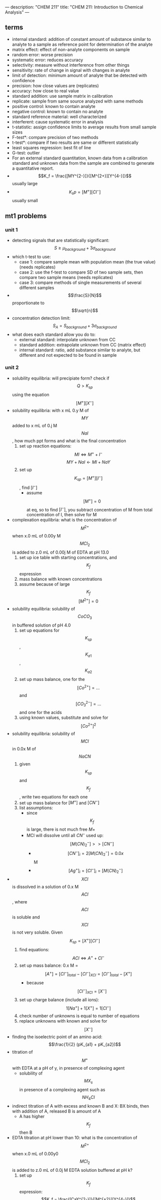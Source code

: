 ---
description: "CHEM 211"
title: "CHEM 211: Introduction to Chemical Analysis"
---

** terms
- internal standard: addition of constant amount of substance similar to analyte to a sample as reference point for determination of the analyte
- matrix effect: effect of non-analyte components on sample
- random error:  worse precision
- systematic error: reduces accuracy
- selectivity: measure without interference from other things
- sensitivity: rate of change in signal with changes in analyte
- limit of detection: minimum amount of analyte that be detected with confidence
- precision: how close values are (replicates)
- accuracy: how close to real value
- standard addition: use sample matrix in calibration
- replicate: sample from same source analyzed with same methods
- positive control: known to contain analyte
- negative control: known to contain no analyte
- standard reference material: well characterized
- interferent: cause systematic error in analysis
- t-statistic: assign confidence limits to average results from small sample sizes
- F-test*: compare precision of two methods
- t-test*: compare if two results are same or different statistically
- least squares regression: best fit of line
- G-test: outlier
- For an external standard quantitation, known data from a calibration standard and unknown data from the sample are combined to generate a quantitative report.
- $$K_f = \frac{[MY^{2-}]}{[M^{2+}][Y^{4-}]}$$ usually large
- $$K_sp = [M^+][Cl^-]$$ usually small

** mt1 problems
*** unit 1
- detecting signals that are statistically significant: $$S \geq \mu_{background} + 3 \sigma_{background}$$
- which t-test to use:
  - case 1: compare sample mean with population mean (the true value) (needs replicates)
  - case 2: use the f-test to compare SD of two sample sets, then compare two sample means (needs replicates)
  - case 3: compare methods of single measurements of several different samples
- $$\frac{S}{N}$$ proportionate to $$\sqrt{n}$$
- concentration detection limit: $$S_A = S_{background} + 3\sigma_{background}$$
- what does each standard allow you do to:
  - external standard: interpolate unknown from CC
  - standard addition: extrapolate unknown from CC (matrix effect)
  - internal standard: ratio, add substance similar to analyte, but different and not expected to be found in sample
*** unit 2
- solubility equilibria: will precipiate form? check if $$Q > K_{sp}$$ using the equation $$[M^+][X^-]$$
- solubility equilibria: with x mL 0.y M of $$MY$$ added to x mL of 0.j M $$NaI$$, how much ppt forms and what is the final concentration
  1. set up reaction equations:
     $$MI \Leftrightarrow M^+ + I^-$$
     $$MY + NaI \leftarrow MI + NaY$$
  2. set up $$K_{sp} = [M^+][I^-]$$, find $[I^-]$
     - assume $$[M^+] = 0$$ at eq, so to find $[I^-]$, you subtract concentration of M from total concentration of I, then solve for M
- complexation equilibria: what is the concentration of $$M^{2+}$$ when x.0 mL of 0.00y M $$MCl_2$$ is added to z.0 mL of 0.00j M of EDTA at pH 13.0
  1. set up ice table with starting concentrations, and $$K_f$$ expression
  2. mass balance with known concentrations
  3. assume because of large $$K_f$$ $$[M^{2+}] = 0$$
- solubility equilibria: solubility of $$CoCO_3$$ in buffered solution of pH 4.0
  1. set up equations for $$K_{sp}$$, $$K_{a1}$$, $$K_{a2}$$
  2. set up mass balance, one for the $$[Co^{2+}] = ...$$ and $$[CO_3^{2-}] = ...$$ and one for the acids
  3. using known values, substitute and solve for $$[Co^{2+}]^2$$
- solubility equilibria: solubility of $$MCl$$ in 0.0x M of $$NaCN$$
  1. given $$K_{sp}$$ and $$K_f$$, write two equations for each one
  2. set up mass balance for $[M^+]$ and $[CN^-]$
  3. list assumptions:
     - since $$K_f$$ is large, there is not much free $M+$
     - MCl will dissolve until all $CN^-$ used up: $$[M(CN)_2^-] >> [CN^-]$$
       - $$[CN^-]_i = 2[M(CN)_2^-] = 0.0x$$ M
       - $$[Ag^+]_i = [Cl^-]_i = [M(CN)_2^-]$$
- $$XCl$$ is dissolved in a solution of 0.x M $$ACl$$, where $$ACl$$ is soluble and $$XCl$$ is not very soluble. Given $$K_{sp} = [X^+][Cl^-]$$
  1. find equations: $$ACl \Leftrightarrow A^+ + Cl^-$$
  2. set up mass balance: 0.x M = $$[A^+] = [Cl^-]_{total} - [Cl^-]_{XCl} = [Cl^-]_{total} - [X^+]$$
     - because $$[Cl^-]_{XCl} = [X^-]$$
  3. set up charge balance (include all ions): $$1[Na^+] + 1[X^+] = 1[Cl^-]$$
  4. check number of unknowns is equal to number of equations
  5. replace unknowns with known and solve for $$[X^-]$$
- finding the isoelectric point of an amino acid: $$\frac{1}{2} (pK_{a1} + pK_{a2})$$
- titration of $$M^+$$ with EDTA at a pH of y, in presence of complexing agent
  - solubility of $$MX_{s}$$ in presence of a complexing agent such as $$NH_4Cl$$
- indirect titration of A with excess and known B and X: BX binds, then with addition of A, released B is amount of A
  - A has higher $$K_f$$ then B
- EDTA titration at pH lower than 10: what is the concentration of $$M^{2+}$$ when x.0 mL of 0.00y0 $$MCl_2$$ is added to z.0 mL of 0.0j M EDTA solution buffered at pH k?
  1. set up $$K_f$$ expression: $$K_f = \frac{[CaY^{2-}]}{[M^{+2}][Y^{4-}]}$$
  2. set up mass balance:
     $$[EDTA] = \frac{z \times 0.0j \text{ M}}{x + z}$$
     $$[MY^{2-}] = \frac{x \times 0.0y \text{ M}}{x + z}$$ assuming all the EDTA forms complex with the metal.
  3. sub in alpha: $$[Y^{4-}] = \alpha_6 [EDTA]_{free}$$
     $$[EDTA]_{free} = [EDTA] - [MY^{2-}]$$
  4. sub in known values into the $$K_f$$ expression to find the concentration of $$M^{2+}$$
     $$[M^{2+}] = \frac{K_f \alpha_6 [EDTA]_{free}}{[MY^{2-}]}$$
- argentometric titration before eq point: x mL of 0.0y M XCl was titrated with 0.z M of $$AgNO_3$$
  - find pCl at 10 mL of $$AgNO_3$$:
    1. calculate how much $$Ag^+$$ has been added; this is how much $Cl^-$ has formed ppt with silver
    2. subtract $Cl^-$ that has formed complex with $Ag^+$ from initial amount of chlorine
    3. $$pCl = log[Cl^-]$$
- argentometric titration at eq: use $$K_{sp}$$
- argentometric titration after eq: calculate excess $$Ag^+$$, then sub into $$K_{sp}$$ expression and solve for $$[Cl^-]$$
** mt 2 problems
*** unit 3
- balancing electrochemistry equations:
  1. write unbalanced half-reactions
  2. add coefficients
  3. add H$_2$O to balance oxygen
  4. add acid or base to balance hydrogens
  5. balance charge by adding electrons
- find the ionic strength
  1. write out dissociation equation for species of interest
  2. calculate concentrations of ions present
  3. sub into formula, and calculate, make sure to square charge
- calculating potentials of cell
  1. identify anode and cathode, then use:  E$_{cell}$ = E$_{cathode}$ - E$_{anode}$
- calculating potentials with nerst equation
  1. identify anode and cathode half reactions
  2. write out full reaction
  3. calculate $$E^o$$, and use $$E = E^o - \frac{0.0592}{n} log [\frac{[M^{x+}]}{[M^{y+}]}]$$
- cell notation: Ag (s) | AgCl (s) | 3.0 M KCL (aq) || 0.01 M Fe(CN)$_6^{3-}$ (aq), 0.01 M Fe(CN)$_6^{4-}$ (aq), 0.5 M KCl (aq) | Graphite
  - anode:  Ag (s) | AgCl (s) | 3.0 M KCL (aq)
  - cathode: 0.01 M Fe(CN)$_6^{3-}$ (aq), 0.01 M Fe(CN)$_6^{4-}$ (aq), 0.5 M KCl (aq) | Graphite
  - ||: salt bridge
  - |: phase boundry


* units
** 1: Analytical Concepts & Statistics
1. Define analytical terminology (e.g., blank, matrix, analyte, assay, quantitative, qualitative)
2. Describe figures of merit and use them to characterize and compare methods.
3. Identify potential challenges related to sample collection and preparation.
4. Calculate the detection limit.
5. Differentiate between random and systematic sources of uncertainty (error) and explain how repeated measurements can help reduce uncertainty.
6. Describe how the sample matrix can affect measurements.
7. Explain the 3 methods of calibration: external standards, standard addition and internal standards
8. Explain the standard addition and internal standard methods of calibration and how they can compensate for certain types of interferences.
9. Interpret or create calibration curves based on external standards, standard additions, or internal standards to determine unknown quantities (e.g., analyte concentration in a sample).
10. Describe the method of least squares in linear regression
11. Apply error propagation and appropriate significant figures in reporting calculated values.
12. Explain how a Gaussian distribution represents randomly distributed data and forms the basis for confidence limits and statistical tests.
13. Calculate an average, standard deviation, and confidence limits.
14. Select and apply appropriate statistics to test a hypothesis (e.g., comparison of means, comparison of precision, rejection of outliers).


*** lecture 1
**** An Introduction to Analytical Measurements
- assay: is process of determining the amount of analyte (substance being measured) in sample
- analyte:
- qualitative analysis: (identification)
  quantitative analysis: (quantity)
- signal
  - visual detection: simple, low-cost, subjective, not sensitive, large sample volumes, low-throughput (??)
  - electrical detection: objective, more sensitive, faster, automate, costly, maintenance, calibration
    - voltage
    - current
    - transducer: converts input stimulus into electrical output
- measurement:
  - signal-to-noise ratio: $$\frac{S}{N}$$ is proportional to $$\sqrt{n}$$
    - averaged signal $$S$$, averaged noise $$N$$
*** lecture 2
  - assay: set of procedures or methods, latin word for try
  - analyte: chemical we are looking for
  - qualitative analysis
  - quantitative analysis
  - measurement:
    - signal: can be height or area of line/graph (thing we want) (mean of several measurements)
    - noise: unwanted, random fluctuations (sd)
  - sample matrix: everything but the analyte.
    - matrix: complex and often unknown
  - blank: chemist made sample that lacks analyte
    - types:
      - solvent: same solvent as sample solutions
      - method: same solvents and reagents
      - sample: tries to approximate the sample matrix, everything but analyte
  - detection limit:
    - noise: random fluctuations in measured signal
    - blank: a constant (like control) signal measured in absence of analyte
    - limit of detection (LOD): smallest concentration of absolute amount of analyte with signal much larger than blank
    - signal LOD: units as signal (instrument maker) $$S_{mb} + z\sigma_{mb}$$
      - means average blank signal plus 3 standard deviations of blank signal
    - sample LOD: amount/concentration (user)
  - limit of quantitation $$\frac{S}{N} = 10$$: ability to report the concentration
  - calibration curve: $$\sigma_{DL} = 3 \sigma_{mb} /m$$
    - three standard deviations divided by the slope
      - same approach applied to LOQ
*** lecture 3
[[../../../../images/211/LOD_211_Week2_Tuesday.jpeg]]
- controls:
  - positive: standard sample with known quantity of analyte
    - prevents situation when there should be a signal but there is no signal (false negative)
  - negative: standard sample with no analyete
    - prevents situation when there should be no signal and there is a signal (false positive)
- figures of merit
  - LOD, LOQ
  - accuracy & precision
    - error and replicates:
      - absolute: $$\bar{x} - \mu$$
      - relative: $$\frac{\bar{x} - \mu}{\mu} \times 100 \%$$
    - replicate: samples from same source
  - selectivity
    - extent that other substances interfere with determination of analyte
      - interference: chemical that causes systematic error in measured quantity
      - masking agent: prevents components in sample matrix from interfering with analysis
  - sensitivity
    - ability of method to measure small changes in concentration of analyte
  - range: acceptable linearity, accuracy, precision
    - dynamic range: range an instrument can read (measurable response but maybe not linear)
    - linear range: analyte concentration over which response is proportional to concentration
  - robustness
    - ability of method to withstand small, uncontrolled changes in operation parameters
- why FOM: demonstrate validity of method by reporting these parameters
- uncertainty and bias:
  - random uncertainty: can't replicate, contributes to imprecision, quantify with stats
  - systematic uncertainty: contribute to inaccuracy, repeatable, can correct for it in principle
  - types:
    - proportional: %, issue for large signals
    - constant: always some absolute value, issue for small signals
- calibration curves:
  - external calibration in the lab: series of solutions of known concentration of analyte
- concentration detection limit: lowest concentration of analyte in sample that can be detected
  - you can find concentration LOD: $$[C]_{DL} = \frac{3\sigma_{mb}}{m}$$
- matrix effects: combined effect of non-analyte components in sample on measurement of analyte
  - calibration standards should approximate analytical samples in analyte and in composition of non-analyte species
  - matrix too complex, so use standard addition
- standard addition:
  - wet lab: prepare standard solutions but with sample and add analyte to "sample"
  - find x-intercept: when y = 0, this is the "original" value of x (without the shift in y axis)
  - the linear line has been "shifted" on the y axis
    [[../../../../images/211/standard_addition.jpeg]]
*** lecture 4
- internal standard: intentionally add substance that is not expected to be found in sample (not the analyte) but behaves similarly
  - constant amount of internal standard, constant IS signal
  - changing concentrations of analyte
  - plot ratio between analyte and internal standard vs. ratio of their concentrations $$\frac{S_{A}}{S_{IS}}$$ vs. $$\frac{[A]}{[IS]}$$
- calibration curve:
  1. single point calibration (one standard) and the origin
  2. multi-point calibration (4-6)
     - effect of systematic error in any one standard solution minimized by existence of other standards
| external standards                                            | standard addition                                   | internal standards                                                            |
| create standard solutions with varying/known conc. of analyte | add known quantities of analyte to unknown solution | add known amount of different (but similar) compound to unknown and standards |
| interpolate unknown from CC                                   | extrapolate unknown from CC                         | ration of signal from analyte to signal from internal standard                |
| simple, easy                                                  | accounts for matrix                                 | accounts for losses throughout analysis                                   |
| can't account for matrix or inconsistencies in instrument     | lots of samples                                     |  cost, prep                                                                   |

- sig figs:
  - pH: pH of 2.45, digits after decimal are how many sig figs the conc. has
  - exact number has infinite number of sig figs
**** Analytical Measurements and Statistics - Gaussian Distribution, Standard Deviation
- gaussian distribution: bell curve
  - 1sd: 68%
  - 2sd: 95%
  - 3sd: 99%
- population vs. sample:
  - sample sd approaches population sd as N > 20
  - as N increases, sd decreases
- propagation of uncertainty:
  - addition/sub: $$\sqrt{\sigma^2_a + \sigma^2_b}$$
  - mult/div: RSD used
**** Analytical Measurements and Statistics - Significance Testing
- significance testing: is difference between two values too large to be explained by random uncertainty
| case 1 t-test           | case 2 t test               | case 3 t-test       | grubb's test |
| compare experi. to true | compare two experi. results | compare two methods | outlier?     |
- null hypothesis: no effect
- choose CI before you do experiments
  - CI: probability a difference exists when it doesn't
- student's t value: permits use of sample data to test hypothesis without knowing population sd

*** lecture 5
- t-statistic (case 1): validation, where there is a known or true value
- t-statistic (case 2, same sd): comparing 2 means, is there enough statistical overlap
- t-statistic (case 2, different sd): use F-test
- t-statistic (case 3): paired/matched data
  - comparing single measurements made with two methods on several different samples
  - before and after (drug trials, same people)
- grubb's test: determine outlier, make sure to remove if it is an outlier
- equilibrium constant
- activity
- weak acid and weak base
- polyprotic acid
  - formulas:
    - $$[H^+] = \sqrt{\frac{K_{a2}[HA^-] + K_w}{1 + \frac{[HA^-]}{K_{a1}}}}$$
    - $$[H^+] = \sqrt{K_{a2}K_{a1}}$$
    - $$pH = 1/2(pK_{a1} + pK_{a2})$$ this is also how you get isoelectric point
- amphiprotic substance

** 2: Equilibrium and Volumetric Analysis
1. Recognize compounds that participate in equilibrium reactions or otherwise have an effect on those reactions (e.g., acids, bases, ions that form insoluble or sparingly salts, ligands).
2. Define the following terms mathematically and in your own words: Ka, Kb, Kw, Ksp, Kf, Kd.
3. Write mass balance, charge balance and solubility expressions for an equilibrium problem.
4. Relate physical constants (Ka, Kb, Ksp, Kf) to trends in the shape of titration curves and distribution diagrams.
5. Select an appropriate method of endpoint detection and/or indicator (from a limited group of options) for a given analysis and justify your choice.
6. Write the equilibrium expression(s) for a complexation titration
7. Qualitatively predict the consequences of disturbing a system at equilibrium (e.g., adjustment of pH, changes in concentration, or the addition of new species).
8. Identify relevant equations and make appropriate assumptions to quantitatively analyze an equilibrium system.

**** Chemical Equilibrium Applied to Analytical Measurements
*** lecture 6
- systematic treatment of equilibria
  - as many equations as unknowns
    - chemical equilibrium constant expressions
    - charge balance charge on cation_1[cation_1] + charge on cation_2[cation_2] = charge on anion_1[anion_1] + charge on anion_2[anion_2]
    - mass balance (many)
    - formal: moles of original chemical formula in solution, without regard for species that already exist
- alpha diagrams: can plot alpha as a function of pH

**** Solution Equilibrium and Systematic Treatment of Chemical Equilibrium
*** lecture 7
- complexing agent: increases solubility of precipiate
- complex formation: adding excess of B doesn't always precipiate max amount of A (you can have multiple species of complex)
- titrant: solution of known composition and concentration
- titrand: unknown solution
- titrations:
  - acid-base
  - complexometric titrations (metal-ligand)
  - precipiatation (want ppt)
  - redox (titrant is an oxidizing or reducing agent)
- acid-base titrations
  - strong acid: eq point always at 7
  - weak acid: half eq point = $$pK_{a}$$
  - Henderson-Hasselbalch Equation: $$pH = pK_a + log \frac{[A^-]}{[HA]}$$
  - diprotic acid with strong base (how to calculate pH throughout the titration process): (REVIEW)
    - buffer region: H-H equation
    - compare $K_a$s
  - endpoints for polyprotic species:
    - if $$\frac{K_{a,1}}{K_{a,2}}$$ larger than or equal $$10^{4}$$, 1st endpoint will be clear (endpoint can disappear into the other)
    - if $$pK_{a,2}$$ less than or equal 8, 2nd endpoint will be clear (if larger than 8, then $$K_{a2}$$ too weak)
    - triprotic: third endpoint around 12.7, too small, can't see
- buffers
  - effective range: $$pK_a +- 1$$
- acid-base indicator effective within the same range, but in practice is 0.5
  - color transition

**** Polyprotic Acid Equilibria, Polyprotic Acid-Base Titrations
*** lecture 8
- indicators: are actually acids and bases
  - range $P_{ka}$ plus or minus 1, in practice 0.5
- how to ensure we see the change of color in indicator?
  - strong acid: eq point occurs at 7, very steep, the steep portion is almost vertical
  - weak acid: $P_{ka}$ of indicator much larger than $P_{ka}$ of weak acid, or indicator changes color too early because not as steep (?), since eq point occurs after pH 7
  - weak base: eq point occurs before 7
- gravimetric methods
  - obtain analyte by precipitating it
- precipitation titration
  - titrant: $$AgNO_{3}$$
  - argentometric titrations:
    - free $[Ag^+]$ decreases with small value of $K_{sp}$
      - small $K_{sp}$ means bigger number in demoninator (more ppt), pAg is larger
    - for titrating: anything that is insoluble when reacted with  silver
      - endpoint: can be measuring removed or excess
        fluorescein:
        - titration of halides
        - before: colloidal AgX is neg
        - after: colloidal AgX is pos
        - it depends on the ratio between $Ag^+$ and $X^-$ which determines its charge
        - titration graph: after eq point, all indicators converge to the same behaviour
        - "colloid is a mixture in which one substance consisting of microscopically dispersed insoluble particles is suspended throughout another substance"
- EDTA titration
  - how to deal with EDTA titrations at other pH:
    - $$\alpha_6 = \frac{[Y^{4-}]}{C_{EDTA}}$$
    - from $$M^{n+} + Y^{4-} \Leftrightarrow MY^{(n-4)+}$$, we get $$K_f = \frac{[MY^{(n-4)+}]}{[M^{n+}] \alpha_6 c_{EDTA}}$$
  - complexing agent: EDTA at basic pH
  - for titrating: metal
  - pH dependence: as pH increases, amount of unbound metal decreases
    - auxiliary complexing agent: ammonia to complex cations and maintain solubility at basic pH
      - ACA needs larger binding constant than EDTA but smaller formation constant
      - why need basic pH? because many metals precipitate as hydroxoides if pH is too high
      - concentration of $$Y^{-4}$$ is the most at basic pH (it is pH dependent)
        - to use a lower pH: need $$\alpha_6$$, defines mole fraction of $$Y^{-4}$$ at given pH
          - rewrite MY formation to use $$\alpha_6 c_{EDTA} = [Y^{-4}]$$
            - this gives a conditional formation constant: $$K^'_f (pH) = \alpha_6 K_f$$
        - too much ACA decreases sharpness of endpoint
          $$M^{2+} + 4NH_3 \Leftrightarrow Zn(NH_3)_4^{2+}$$
          $$Zn(NH_3)_4^{2+} + Y^{4-} \Leftrightarrow ZnY^{2-} + 4NH_3$$

**** Complexation Equilibria - Quantitative EDTA Titrations
*** lecture 9
- indicators for EDTA:
  - Eriochrome Black T: only works on some metals, can use backtitration to use with other metals
    - orange to red/violet
- complex titrations
  - add masking agents to hide certain metals, needs to have stronger $$K_f$$ than EDTA
  - demasking agent: another metal that binds with masking agent
  - auxillary complexing agent: keep metal in solution
- indirect titration
  - if titration is slow
  - no suitible indicator
  - no useful direct titration reaction
    - you can add A + B, with B in known excess
      - measure leftover B with C
  - applications: volhard titration
    - titrant: $SCN^-$
    - determine: $Ag^+$
    - find out how much halide
    - indicator: $Fe^{+3}$
    - need to ensure $K_f_{AgSCN} > K_f_{FeSCN}$
    - back titration for halide determination
      - titrate with halide solution with excess Ag
        - when all the Cl has been bound, you have Ag in excess
        - start titrating the excess Ag with Fe. You add SCN until the solution turns red -> endpoint
      - SCN^- turns red at first instance of excess SCN^- by reacting with iron
    - displacement titrations
      - want to analyse a metal with EDTA, but if the matrix is unknown, other metals may bind to EDTA that is not the metal of interest
      - instead, react $$Ca^{2+}$$ with $$MgY^+$$; $$Ca^{2+}$$ has higher $K_f$ will displace $$Mg^{2+}$$
        - titrate the freed $$Mg^{2+}$$ in solution ? we titrate the excess Mg with EDTA?
**** More Volumetric Analysis

** 3: Electrochemistry and Potentiometry
- Define electric potential.
- Draw and label a diagram of a galvanic cell, write the shorthand cell notation for a galvanic cell, and explain the role of each component in galvanic cell.
- Write the Nernst equation and use it and standard potentials to calculate galvanic cell potentials.
- Explain how potentiometry can be used to determine analyte concentrations.
- Describe how a redox titration can be used to determine the concentration of an analyte, calculate the concentration of the unknown from redox titration data, and calculate the cell potential at different points during a redox titration.
- Describe the design and use of reference electrodes, including drawing simple diagrams of common reference electrodes.
- Describe the origin of membrane potentials and their analytical utility in different types of ion selective electrodes.
- Draw and label a diagram of a glass/pH electrode. Explain the principles of its operation and its sensitivity to pH.
- Write and apply the Nikolsky equation.
- Draw diagrams and explain the principles of operation of liquid membrane and solid-state ISEs.

**** Fundamentals of Electrochemistry
*** lecture 10/11
- what is electrochemistry: electrical measurements of chemical systems
  - inexpensive equipment, can measure complex samples with little sample prep
- reducing/oxidizing:
  - reducing agent: is oxidized, so ON increases, and electrons are lost
  - oxidizing agent: is reduced, so ON decreases, and electrons are gained
- cell types
  - galvanic cell
    - the opposite of electrolytic cell
      - electrons spontaneously go towards positive charge
      - anode (-): electrons leave, so oxidation occurs
      - cathode (+): electrons arrive, reduction occurs
  - electrolytic cell
    - requires electricity
    - electrical energy into chemical energy
    - cell potential is negative
- salt bridge
  - ensures the solution stays neutral
  - completes circuit
  - need ions with the same hydrated size so that they move at the same rate
  - don't want direct mixing of reduction/oxidation
- potential
  - galvanic: initally positive (electrons want to move from anode to cathode)
    - at eq: potential is 0 [Cu$^{2+}$] << 1.00 M << [Zn$^{2+}$]
    - reflects driving force of redex reaction towards eq
  - half-cell and standard potentials:
    - combo of standard half-cells determine overall cell potential
      - $V_1 < V_2$
        - $V_1$: weak oxidizing agent, less easily reduced
        - $V_2$: stronger oxidizing agent, more easily reduced
      - standard reduction potential: E$_{cell}$ = E$_{cathode}$ - E$_{anode}$
        - $$E^\deg$$ is tabulated for reduction reactions, positive if spontaneous relative to SHE
          - SHE is not easy to work with, use other standards like SCE
- ions in solution: concentration vs activity
  - ions interact electrostatically
  - can interact with other things in solution that have charge
  - other ions can partially shield the ions of interest (like Ca$^2+$ and SO$_4^{2-}$)
    - this means $K_{sp}$ gets larger with more salt added (NaCl also partially sheild), takes more CaSO4 to dissolve in water as you add more NaCl -> activity
**** activity
- value of concentration equilibrium constants increase at high electrolyte concentration
  - what does this mean chemically: there is more of the ion product in solution
  - concentration equilibrium constants don't consider other dissolved ions and their electrostatic interations and ion-ion interactions
    - solubility increases???
- activity coefficients: $$a_i = \gamma_i c$$
  - decrease as ionic strength increases
  - thermodynamic eq constant is written in terms of activities
- can ignore for very dilute solutions
**** ionic strength
- the net effect of dissolved electrolytes: $$\mu = \frac{1}{2} \Sigma_i c_i z^2_i$$
  - $$\mu \propto c_i, z_i$$
    - monovalent < divalent < trivalent
      - thus for monovalent salts, ionic strength equals molarity
      - for other salts, ionic strength > molarity
**** activity in dilute solutions
- for neutral molecules, activity coefficient is 1
- for ions: use the debye-huckel limiting law (useful for when ionic strength is less than 0.005 M at 25 C):
  $$log \gamma_i = -0.51 z^2_i \sqrt{\mu}$$
- extended: requires temperature dependent coefficients and effective diameter of hydrated ion
**** free energy and potential
- $$\Delta G = -nFE$$, where E is potential difference, F is Faraday constant, n is unit charges per molecule
  - maxiumum work extracted assuming no heat loss
- we get the Nerst equation by combining the above equation with gibbs equation:
  $$-nFE = -nFE^{\circ} + RT \ln Q \\
  E = E^\circ - \frac{RT}{nF} \ln Q$$
  - when $$K = Q$$, cell potential is 0 and there is no driving force
    - use Nerst equation to find potential at non-standard conditions, replace Q to get:
      $$E = E^\circ - \frac{RT}{nF} \ln \frac{\gamma_C^c [C]^c\gamma_D^d[D]^d}{\gamma_A^a[A]^a \gamma_B^b[B]^b}$$
- can us Nerst on half and full reactions (for half, if there is solid reactant or product, just least as 1)

**** Analytical Measurements using Electrochemical Cells
*** lecture 12/13
- harvey:: 11A, 11B.1-.3, 9D
- key points:
  - tied equilibria -> make electrode whose potential is fixed
    - how Nerst equation shows us that
  - common reference electrodes
  - indicator electrodes
  - indicator + reference electrodes -> setup for redox titration
  - pre-treatment of analyte
  - common reagents for pre-treatment and/or redox titrants
**** Electrodes
salt bridges are built into reference cell
- SCE: paste of mercury and calomel (Hg$_{2}$Cl_{2}$)
  - KCl filling solution
  - Hg$_{2}$Cl_{2}$ (s) + 2e$^-$ -> 2Hg (l) + 2Cl$^{-}$
    - when Cl concentration increases, you crash out KCl?
    - [Cl^${-}$] essentially constant
    - at 25C, E$^{o}$ = 0.244 V for saturated KCl
- Silver/SilverChloride
  - silver wire with layer of AgCl
  - KCl filling solution:
    - AgCl (s) -> Ag (s) + Cl$^{-}$
      - at 25C, E$^{o}$ = 0.197 V for saturated KCl
      - at 25C, E$^{o}$ = 0.205 V for 3.5 M KCl
- half-cell potentials (different reference electrode):
  [[../../../../images/211/number-line.png]]
- free energy and potential
  - delta G: for electrochemical rxn: maximum work that can be extracted
    $$\Delta G = -nFE$$
    - galvanic: positive potential
    - electric: negative potential
    - 0 potential: no driving force
- Nerst: $$E = E^{o} - \frac{RT}{nF} \ln Q$$,  $$E = E^{o} - \frac{0.0592}{n} \log Q$$
  - for half cell or full reactions
- formal electrode potentials:
  - most redox analyses done at high ionic strength ($\mu \geq 0.1$M), so activity coefficients cannot be readily calculated (D-H doesn't work well here, can't calculate range that chemists work in)
    - need to worry about concentration and activity
    - use formal electrode potentials
      - say what the conditions are (empirical potential for half-cell under specific set of conditions)
- $$E = E^{0'} - \frac{RT}{nF} ln \frac{[C]^c[D]^d}{[A]^a[B]^b}$$, where $$E^{0'}$$ is the formal potential
  - specifying unit concentrations vs. unit activities
  - or nature of supporting electrolyte, pH, ionic strength, temperature
  - differ from standard potential by up to hundreds of millivolts
- potentiometric measurements
  - intrumentation:
    - analyte solution (with supporting electrolyte)
      - low resistance of solution
        - add more ions to raise the conductivity
    - indicator electode/reference electrode
    - salt bridge
    - voltmeter (large resistance to minimize loading error)
      - voltage is occurring at bottom, want to show potential happening at bottom
      - $V = IR$ if you have voltage drop at voltmeter, the measured voltage is lower than in solution
        - if R is large, current is very small, so voltage drop is very small -> loading error
          - happens if current is nontrivial
  - voltage between two electrodes, some resistance in overall circuit -> determines ions
  - in voltmeter, there is a resistance, not the same as the one in the whole circuit
    - voltage drop = current * resistance of voltmeter
    - only one current that is very very small

- indicator electrodes
  - inert electodes: respond to redox couples without participating director in reaction
    - stick in solution inert metal picks up potential in solution determined b [Ox] and [Red]
      - Pt, Ag, C
    - better with high surface area
    - work in most circumstances
  - metal electode in direct eq with its metal cation (first kind) $$M^{n+} (aq) + ne^- <-> M (s)$$
    - use in precipiatation/complex formation titrations, measure free $M^{n+}$
      - $$E = E^{0}_M + \frac{0.0592}{n} log a_M = E^{0}_M - \frac{0.0592}{n} pM$$
        - slow kinetics
        - poor selectivity (bad in natural solutions)
        - oxides may form on solid metal
  - add in another eq, Ksp: responds to ion that form insoluble salt with the metal
    - $$E = E^{0}_{AgCl} + \frac{0.0592}{1} log a_{Cl} = E^{0}_{AgCl} - \frac{0.0592}{n} pCl^-$$
      - measured voltage responds to [Cl-]
      - indirectly measure free $M^{n+}$
    - electrode of first kind coupled to $K_{sp}$ equilibrium
      1. write nerst equation as if is the first electrode
      2. add Ksp, which can be expressed as activity or concentration: substitute activity of metal with Ksp and chloide ion
         $$E = E^{0}_{AgCl} - \frac{0.0592}{1} log \frac{1}{\frac{K_{sp}}{[Cl^{-1}]}}$$
         - potential varies with concentration of chloride
           - if [Cl-] is fixed, potential is fixed
    - what happens if push alot of current through electrode, keep giving electrons -> make Cl$^-$
      - Cl$^-$ will precipiate -> run of AgCl, run of K (for KCl precipitating the Cl), then you lose the eq -> the potential of reference electrode starts changing and no longer reference electrode
        - can't push alot of current through them
- redox titrations
  - you should be able to find approx start and end potential, potential at half eq point, potential after equiv point, potential at equiv point, all vs SHE or other ref electrode
  - titrated with strong ox. or red. agent to determine analyte
  - strong, standardized ox/red agent
  - assume redox reactions go to completion
    - eq point: amount oxi/red added is equal to amount of analyte
    - endpoint: observable change that signals eq point
  - endpoint determined through
    - tracking changes in potential
    - redox indicator dye (indirect)
    - change in solution color (direct)
  - pretreatment:
    - analytes can exist in different oxidation states -> analytes need to be single oxidation state
    - auxiliary/reducing agents: preoxi or prered of samples
      - agent must be easy to remove
    - auxiliary reducing agent: solid metal, flow solution through burrete
    - auxiliary oxidizing agent: bismuthates (insoluble, filter to remove), hydrogen peroxide or peroxydisulfate (heat up to decompose)
  - typical reducign agent
    - ferrous ion:
      - add excess Fe2+ to analyte solution
      - back titrate
    - iodine/sodium thiosulfate
      - treat analyte with excess iodide
      - back titrate with thiosulfate
  - typical oxidizing agent
    - permanganate ion:
      - reduced ti various species with non-voilet color
      - ceric ion
      - dichomate ion
- what's at EQ and what not?
  - beaker at EQ: will come into EQ
  - reference electrode is not at EQ, only electrically in contact with beaker, not chemically, it is there as a reference
    - need something to not be at eq or we get zero potential!
    - need one redox reaction not at eq
- titration curve:
  - looks like acid/base curve
  - measure voltage between ref and insert electrode to moniter titration
  - initial potential close to that of titrand half cell
    - lower
    - because only have some species in solution
- final potential close to that of titrant half cell

**** (lecture 13 or something)
- understand reason for shape of redox titration curve
- calculate potential at any point in the titration
- relate shape of titration curve to half-cell potential involved
- potentiometry (no redox reactions)
  - potential changes but no e- transfer
  - charge separation: potential is present
- glass-solution interface is charged
  - what's a double layer
  - how pH electrodes work
- harvey: 9D, 11B
***** clicker
- remember in redox couples, there needs to be one reaction (at least) not at equilibrium for there to be a measureable potential
  - also reference electrode can't completely mix with solution
***** redox titration curve
[[../../../../images/211/redox_titration.png]]
- at the start: not at standard conditions because the concentrations are different
- figure out approximate starting region
- potential of half-equiv point, after equiv point, at equiv point
- all vs. SHE or another reference electrode
  - you find out all of this with the Nerst equation
- example problem: consider $$Fe^{2+} + Ce^{4+} <-> Fe^{3+} + Ce^{3+}$$
  - cell: SHE || Fe^{2+}  Ce^{4+} Fe^{3+} Ce^{3+} | Pt
  - potential: $$E_{system} = E_{Fe} = E_{Ce}$$
  - reference electrode separated by salt bridge, Pt in solution
  - write Nerst equations: one for Fe, one for Ce both as reduction
    - can use either, will get same answer
      - one is easier to use before eq point, one is easier to use after eq point
    - before eq point: still contains $$Fe^{2+}$$, so use the analyte reduction half-reaction
    - at eq point: equal concentrations, we know [Fe$^{3+}$] = [Ce$^{3+}$] and [Fe$^{2+}$] = [Ce$^{2+}$],
      - so equate them to get: $$E = 1/2 (E_{Fe}^, +E_{Ce}^,)$$, only if both reactions involve same n, and activities have to cancel
      - can use both Nerst equations
    - after eq point: all iron is Fe3+, and moles Ce3+ equal moles Fe3+
      - contains known excess of unreacted titration Ce4+ => use titrant reduction half-reaction, find concentrations of Ce4+/Ce3+
- sharper/clearer endpoint when: larger difference in reduction potential of titrant and titrand (larger E means more spontaneous, larger neg delta G) -> goes further towards completion
- 1:1 sstoich: symmetric about equiv point
- otherwise: assynmetric when not 1:1

**** Ion-selective Electrodes
**** Potentiometry – Reference and Indicator Electrodes, Ion-Selective
- separation of charge: associated electric potential
  - gauss law: electric potential proportional to charge density
  - liquid junction potentials
  - membrane potential
- liquid junction potential: potential that develops across ion permable boundry between different electrolyte solutions
  - diffusion of cation and anion at different rates
    - ions are different sizes, so they diffuse at different rates
      [[../../../../images/211/ljp.png]]
- pick ions with similar size hydrated radius size
- membrane potential: effect of surface groups
  [[../../../../images/211/membranepotential.png]]
  - charge on surface varies with pH
  - negative charge on surface attract positive charge -> double layer
    - [[../../../../images/211/double.png]]
    - separation of charge at double-layer creates membrane potential, $E_m$
      - magnitude depends on charge on membrane
- if membrane is thin and conductive, difference between two membrane potentials can be measured as boundry potential $E_b$
  - boundary potential: $E_b = E_1 - E_2$
    - determined by pH (different pH of solutions will charge glass differently)
- glass as a membrane
  - amorphous SiO_2
  - no long range structure (glass is a state)
  - cooled to rigidity without crystallization
    - soda used as flux to lower melting temperature in manufacture
    - lime used to prevent glass from dissolving
  - have some mobility, slightly conductive
  - irregular arrangement of SiO4 tetrahedra
  - incomplete bonding: Si-O groups associated with cations
    - can hydrate surface layer; exchange monovalent ions for protons
      - binding of hydrogen ions more strongly favored than alkali metal cations
- Na and H ions conduct in hydrated outer layers (10nm) of glass membrane
  - Na conducts electricity in dry interior (0.1nm)
    [[../../../../images/211/membranee.png]], which is more negative charged side? higher pH side

** 4: UV-visible spectrophotometry
textbook notes:
- if energy ($$\hbar v$$) of photon is more than excited state - ground state, excitation occurs
- atom/molecule in excited state can emit photon of energy $$\hbar v$$
- you don't see the colors a substance absorbs
*** wavelength selection using monochromator:
- filters have a fixed wavelength
- if we want to make measurements at different wavelengths -> need more than one filter
- monochromator: select narrow band of radiation, allow for continuous adjustment of band's nominal wavelength
  - nominal wavelength: the wavelength you want?
    - want high throughput of radiation and narrow effective bandwidth
[[../../../../images/211/nominal.jpg]]
[[../../../../images/211/monochomator.png]]
- collimating mirror: collects radiation
  - reflects parallel beam of radiation to diffraction grating
- differaction grating: optically reflecting surface with large number of parallel grooves
  - disperses radiation -> focused onto planar surface that contains exit slit
  - or prism
- converts polychromatic source of radiation to monochromatic source of finite bandwidth
- exit slit:
  - narrow: smaller effective bandwidth and better resolution, but smaller throughput of radiation
- can be fixed-wavelength or scanning
  - fixed: manually select wavelength by rotating grating
*** spectroscopy based on absorption
- absorbed wavelength intensities are attenuated
- for an analyte to absorb EMR:
  - there must be mechanism which EMR interacts with analyte -> UV/Vis changes energy of electrons, IR -> bond vibrational energy
  - photon energy must equal different in energy between two allowed energy states
**** IR spectra for molecules for polyatomic molecules:
- energy for allowed vibration mode: $$E_v = v + \frac{1}{2} h v_o$$
  - fundamental: +/- 1
  - overtone: +/- 2,3
**** UV/Vis spectra for molecules/ions
- difference in energy between HOMO and LUMO -> UV/Vis, absorption of photon is possible
- types of transitions, n is non bonding:
  - $$\sigma \rightarrow \sigma^*$$, 200 nm
  - $$n \rightarrow \sigma^*$$, 160-260 nm
  - $$\pi \rightarrow \pi^*$$, 200-500 nm
  - $$n \rightarrow \pi^*$$, 250-600 nm
- charge transfer: inorganic metal-ligand complexes, electron from metal transferred to ligand -> produce very large absorbance
- UV/Vis more broad than IR
  - UV/Vis absorption results in change to electronic energy levels and maybe vibrational -> number of closely spaced absorption bands that merge together to form single broad absorption band
 - IR absorption only results in change to vibrational energy levels
**** UV/Vis spectra for atoms
- enough energy to cause change in atom's valence electrons
- only allowed between $l +-1$$
- excited state lifetime is short
- narrow width in absorption lines, due to fixed difference in energy and lack of rotational/vibrational energy levels (width is $$10^{-5} - 10^{-3}$$ nm)
**** transmittance and absorbance
- transmittance: $$$T = \frac{P_T}{P_0}$
[[../../../../images/211/p.png]]
- redefine $P_0$ from blank so we don't need to care about loss of light from the source
- absorbance is linear function of analyte concentration: $$A = -log T = - log \frac{P_T}{P_0}$$
  - require line source instead of continuum source because effective bandwidth is too large

*** lecture 14
**** glass as membrane
- arrangement of $SiO_4$ tetrahedra, bonding is incomplete $Si-O^-$ groups associated with cations
  - $Na^+ Gl^- (s) + H_3O^+ (aq) <> H^+ Gl^-1 (s) + H_2O + Na^+ (aq)$
- Charge on glass surface depends on two EQ: with $H^+$ and with $Na^+$ (or other alkali metals)
  - binding of hydrogen ions is more favored than alkali metal ions
  - pH sensitivity:
    - exterior solution: $Na^+$ conducts in dry interior
    - interior solution: $Na^+$ and $H^+$ conducts in hydrated outer layers of glass
    - This complicates relating potential to [$H^+$]
- potentiometric measurement:
  - analyte solution, indicator electrode, reference electrode, salt bridge, voltmeter
**** Ion-selective Electrodes /Introduction to Spectrophotometry
- PM with ISE require:
- Combination pH electrodes combine 2 reference electrodes plus glass membrane
  - Measured potential is the membrane potential, and varies with analyte [$H^+$]
- There is no Nernst Eqn for potentiometry (since no charge transferred, ie no redox rxn)
  - But we can write a ‘Nernst‐like’ equation
- You can’t use a pH electrode without first calibrating it
- Measurements go wonky at very high pH (very basic solns)
  - Interference from Na^+
  - Nikolsky eqn quantifies interference
- What Liquid membrane ISEs and Solid State ISEs are and how they work

**** Fundamentals of Spectrophotometry
**** Applications of Spectrophotometry – Quantitative
**** Spectrophotometry, Beer-Lambert Law
**** Applications of Spectrophotometry I
**** Applications of Spectrophotometry II


*** lecture 15

*** lecture 16
- Jablonski diagrams help indicate what’s happening
- Bandwidths also depend on local environment (including effect of vib. & rotational levels)
  - we get absorption bands from electronic transitions, vibrational levels, rotational levels, other collections/interaction
  - all appear as a broad peak
  - we can get sharper peaks by limiting the types of transitions that occur
- Relaxation pathways: fluorescence, internal conversion, intersystem crossing, phosphorescence
  - vibrational relaxation: energy lost to heat, electron stays in same electronic state
  - internal conversion: energy lost to heat, electron moves to lower electronic state, requires overlap between vibration levels and lower electronic state (horizontal energy transfer)
  - fluorescence: only occurs in singlet to singlet state
  - intersystem crossing: excited singlet move to excited triplet (or other way)
  - phosphorescence: only occurs in triplet to singlet state
  - light emitted from fluorescence or phosphorescence is always same or less than excitation wavelength
  - relative time frame:
    - absorption < vibration relaxation and internal conversion < fluorescence < phosphorescence (slow)
- Definition of chromophore and auxochrome
  - chromophore: light absorbing groups (part of molecule)
    - 200 - 800 nm: pi-electron and hetero atoms with non-bonding valence shell electron pairs
    - non bonding electrons in water, alcohols, either don't absorb above 160nm, they are suitable solvents for spectroscopy
      - increasing/extending conjugation of unsaturated bonds decreases transition energies -> energy gap between HOMO and LUMO decreases
| Nature of Shift    | Term         | How                                          |
|--------------------+--------------+----------------------------------------------|
| longer wavelength  | red shift    | adding double bonds                          |
| shorter wavelength | blue shift   |                                              |
| greater absorption | hyperchromic | doubles with each new conjugated double bond |
| lower absorption   | hypochromic  |                                              |
   - auxochrome: chemical group attached to chromophore that modifies its light absorption (alter energy of MOs)
     - acid-base indicators: isobestic point -> total absorbance stays the same (?)
- Effect of conjugation on C=C chromophore
- Measuring light absorption Beer‐Lambert law (aka Beer’s law)
- Iron with phenanthroline as an example application

*** lecture 17
*** lecture 18
-

** 5: Separations and liquid chromatography
**** Analytical Separations Fundamentals I
**** Analytical Separations Fundamentals II
**** Gas Chromatography
**** Liquid Chromatography I
**** Liquid Chromatography II
**** Catch-up/review

** glassware
pipette
- TD: pipette is accurately calibrated to deliver specified volume of liquid
  - delivers a specific volume, but holds more
- TC: pipette contains specified volume of liquid with no remainders
  - contain a specific volume
